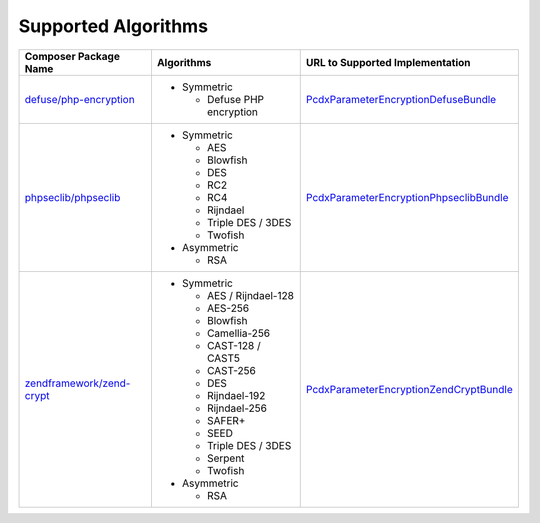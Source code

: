 Supported Algorithms
====================

+-----------------------------+---------------------------+-------------------------------------------+
| Composer Package Name       | Algorithms                | URL to Supported Implementation           |
+=============================+===========================+===========================================+
| `defuse/php-encryption`_    | * Symmetric               | `PcdxParameterEncryptionDefuseBundle`_    |
|                             |                           |                                           |
|                             |   * Defuse PHP encryption |                                           |
+-----------------------------+---------------------------+-------------------------------------------+
| `phpseclib/phpseclib`_      | * Symmetric               | `PcdxParameterEncryptionPhpseclibBundle`_ |
|                             |                           |                                           |
|                             |   * AES                   |                                           |
|                             |   * Blowfish              |                                           |
|                             |   * DES                   |                                           |
|                             |   * RC2                   |                                           |
|                             |   * RC4                   |                                           |
|                             |   * Rijndael              |                                           |
|                             |   * Triple DES / 3DES     |                                           |
|                             |   * Twofish               |                                           |
|                             |                           |                                           |
|                             | * Asymmetric              |                                           |
|                             |                           |                                           |
|                             |   * RSA                   |                                           |
+-----------------------------+---------------------------+-------------------------------------------+
| `zendframework/zend-crypt`_ | * Symmetric               | `PcdxParameterEncryptionZendCryptBundle`_ |
|                             |                           |                                           |
|                             |   * AES / Rijndael-128    |                                           |
|                             |   * AES-256               |                                           |
|                             |   * Blowfish              |                                           |
|                             |   * Camellia-256          |                                           |
|                             |   * CAST-128 / CAST5      |                                           |
|                             |   * CAST-256              |                                           |
|                             |   * DES                   |                                           |
|                             |   * Rijndael-192          |                                           |
|                             |   * Rijndael-256          |                                           |
|                             |   * SAFER+                |                                           |
|                             |   * SEED                  |                                           |
|                             |   * Triple DES / 3DES     |                                           |
|                             |   * Serpent               |                                           |
|                             |   * Twofish               |                                           |
|                             |                           |                                           |
|                             | * Asymmetric              |                                           |
|                             |                           |                                           |
|                             |   * RSA                   |                                           |
+-----------------------------+---------------------------+-------------------------------------------+

.. _defuse/php-encryption: https://github.com/defuse/php-encryption
.. _PcdxParameterEncryptionDefuseBundle: https://github.com/picodexter/PcdxParameterEncryptionDefuseBundle
.. _phpseclib/phpseclib: https://github.com/phpseclib/phpseclib
.. _PcdxParameterEncryptionPhpseclibBundle: https://github.com/picodexter/PcdxParameterEncryptionPhpseclibBundle
.. _zendframework/zend-crypt: https://github.com/zendframework/zend-crypt
.. _PcdxParameterEncryptionZendCryptBundle: https://github.com/picodexter/PcdxParameterEncryptionZendCryptBundle
